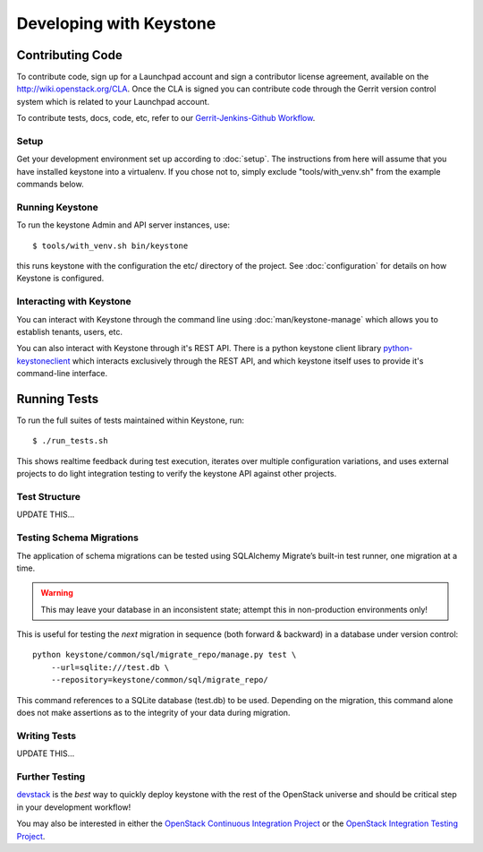..
      Copyright 2011 OpenStack, LLC
      All Rights Reserved.

      Licensed under the Apache License, Version 2.0 (the "License"); you may
      not use this file except in compliance with the License. You may obtain
      a copy of the License at

          http://www.apache.org/licenses/LICENSE-2.0

      Unless required by applicable law or agreed to in writing, software
      distributed under the License is distributed on an "AS IS" BASIS, WITHOUT
      WARRANTIES OR CONDITIONS OF ANY KIND, either express or implied. See the
      License for the specific language governing permissions and limitations
      under the License.

========================
Developing with Keystone
========================

Contributing Code
=================

To contribute code, sign up for a Launchpad account and sign a contributor license agreement,
available on the `<http://wiki.openstack.org/CLA>`_. Once the CLA is signed you 
can contribute code through the Gerrit version control system which is related to your Launchpad account.

To contribute tests, docs, code, etc, refer to our `Gerrit-Jenkins-Github Workflow`_.

.. _`Gerrit-Jenkins-Github Workflow`: http://wiki.openstack.org/GerritJenkinsGithub

Setup
-----

Get your development environment set up according to :doc:`setup`. The instructions from here will
assume that you have installed keystone into a virtualenv. If you chose not to, simply exclude "tools/with_venv.sh" from the example commands below.

Running Keystone
----------------

To run the keystone Admin and API server instances, use::

    $ tools/with_venv.sh bin/keystone
	
this runs keystone with the configuration the etc/ directory of the project. See :doc:`configuration` for details on how Keystone is configured.

Interacting with Keystone
-------------------------

You can interact with Keystone through the command line using :doc:`man/keystone-manage`
which allows you to establish tenants, users, etc.

You can also interact with Keystone through it's REST API. There is a python
keystone client library `python-keystoneclient`_ which interacts exclusively through
the REST API, and which keystone itself uses to provide it's command-line interface.

.. _`python-keystoneclient`: https://github.com/openstack/python-keystoneclient

Running Tests
=============

To run the full suites of tests maintained within Keystone, run::

    $ ./run_tests.sh

This shows realtime feedback during test execution, iterates over
multiple configuration variations, and uses external projects to do
light integration testing to verify the keystone API against other projects.

Test Structure
--------------

UPDATE THIS...

Testing Schema Migrations
-------------------------

The application of schema migrations can be tested using SQLAlchemy Migrate’s built-in test runner, one migration at a time.

.. WARNING::

    This may leave your database in an inconsistent state; attempt this in non-production environments only!

This is useful for testing the *next* migration in sequence (both forward & backward) in a database under version control::

    python keystone/common/sql/migrate_repo/manage.py test \
	--url=sqlite:///test.db \
	--repository=keystone/common/sql/migrate_repo/

This command references to a SQLite database (test.db) to be used. Depending on the migration, this command alone does not make assertions as to the integrity of your data during migration.

Writing Tests
-------------

UPDATE THIS...


Further Testing
---------------

devstack_ is the *best* way to quickly deploy keystone with the rest of the
OpenStack universe and should be critical step in your development workflow!

You may also be interested in either the `OpenStack Continuous Integration Project`_
or the `OpenStack Integration Testing Project`_.

.. _devstack: http://devstack.org/
.. _OpenStack Continuous Integration Project: https://github.com/openstack/openstack-ci
.. _OpenStack Integration Testing Project: https://github.com/openstack/tempest
